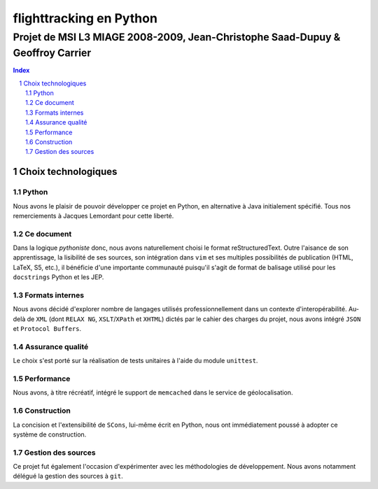 ========================
flighttracking en Python
========================

-------------------------------------------------------------------------------
Projet de MSI L3 MIAGE 2008-2009, Jean-Christophe Saad-Dupuy & Geoffroy Carrier
-------------------------------------------------------------------------------

.. sectnum::
.. contents:: Index

Choix technologiques
====================

Python
------

Nous avons le plaisir de pouvoir développer ce projet en Python, en alternative à Java initialement spécifié. Tous nos remerciements à Jacques Lemordant pour cette liberté.

Ce document
-----------

Dans la logique *pythoniste* donc, nous avons naturellement choisi le format reStructuredText. Outre l'aisance de son apprentissage, la lisibilité de ses sources, son intégration dans ``vim`` et ses multiples possibilités de publication (HTML, LaTeX, S5, etc.), il bénéficie d'une importante communauté puisqu'il s'agit de format de balisage utilisé pour les ``docstrings`` Python et les JEP.

Formats internes
----------------

Nous avons décidé d'explorer nombre de langages utilisés professionnellement dans un contexte d'interopérabilité. Au-delà de ``XML`` (dont ``RELAX NG``, ``XSLT``/``XPath`` et ``XHTML``) dictés par le cahier des charges du projet, nous avons intégré ``JSON`` et ``Protocol Buffers``.

Assurance qualité
-----------------

Le choix s'est porté sur la réalisation de tests unitaires à l'aide du module ``unittest``.

Performance
-----------

Nous avons, à titre récréatif, intégré le support de ``memcached`` dans le service de géolocalisation.

Construction
------------

La concision et l'extensibilité de ``SCons``, lui-même écrit en Python, nous ont immédiatement poussé à adopter ce système de construction.

Gestion des sources
-------------------

Ce projet fut également l'occasion d'expérimenter avec les méthodologies de développement. Nous avons notamment délégué la gestion des sources à ``git``.

